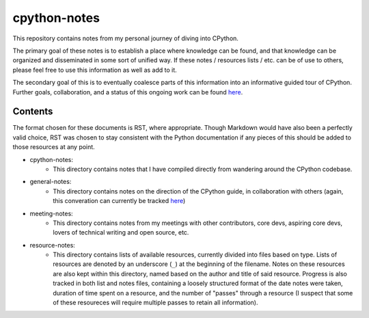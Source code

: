 =============
cpython-notes
=============

This repository contains notes from my personal journey of diving into CPython.

The primary goal of these notes is to establish a place where knowledge can be
found, and that knowledge can be organized and disseminated in some sort of unified
way. If these notes / resources lists / etc. can be of use to others, please feel
free to use this information as well as add to it.

The secondary goal of this is to eventually coalesce parts of this information
into an informative guided tour of CPython. Further goals, collaboration, and a
status of this ongoing work can be found `here <https://github.com/pyladies/pyladies-maintainers/issues/6>`_.

--------
Contents
--------
The format chosen for these documents is RST, where appropriate. Though Markdown
would have also been a perfectly valid choice, RST was chosen to stay consistent
with the Python documentation if any pieces of this should be added to those
resources at any point.

* cpython-notes:
	- This directory contains notes that I have compiled directly from wandering around the CPython codebase.
* general-notes:
	- This directory contains notes on the direction of the CPython guide, in collaboration with others (again, this converation can currently be tracked `here <https://github.com/pyladies/pyladies-maintainers/issues/6>`_)
* meeting-notes:
	- This directory contains notes from my meetings with other contributors, core devs, aspiring core devs, lovers of technical writing and open source, etc.
* resource-notes:
	- This directory contains lists of available resources, currently divided into files based on type. Lists of resources are denoted by an underscore (``_``) at the beginning of the filename. Notes on these resources are also kept within this directory, named based on the author and title of said resource. Progress is also tracked in both list and notes files, containing a loosely structured format of the date notes were taken, duration of time spent on a resource, and the number of "passes" through a resource (I suspect that some of these resoureces will require multiple passes to retain all information).
